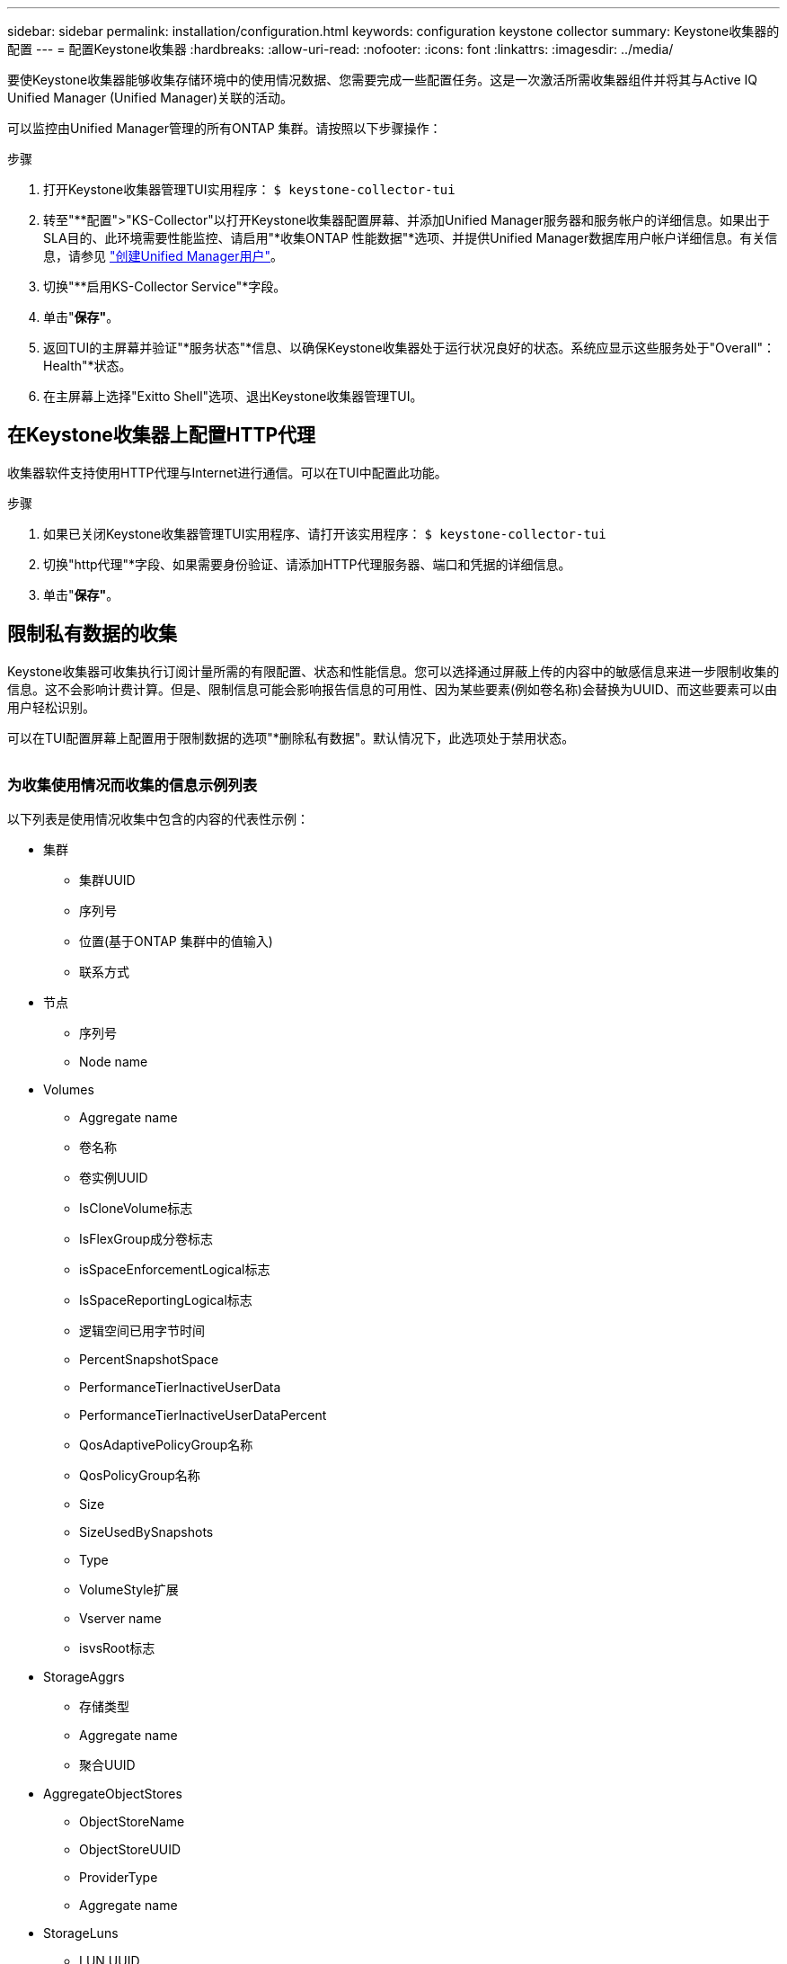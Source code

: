 ---
sidebar: sidebar 
permalink: installation/configuration.html 
keywords: configuration keystone collector 
summary: Keystone收集器的配置 
---
= 配置Keystone收集器
:hardbreaks:
:allow-uri-read: 
:nofooter: 
:icons: font
:linkattrs: 
:imagesdir: ../media/


[role="lead"]
要使Keystone收集器能够收集存储环境中的使用情况数据、您需要完成一些配置任务。这是一次激活所需收集器组件并将其与Active IQ Unified Manager (Unified Manager)关联的活动。

可以监控由Unified Manager管理的所有ONTAP 集群。请按照以下步骤操作：

.步骤
. 打开Keystone收集器管理TUI实用程序：
`$ keystone-collector-tui`
. 转至"**配置">"KS-Collector"以打开Keystone收集器配置屏幕、并添加Unified Manager服务器和服务帐户的详细信息。如果出于SLA目的、此环境需要性能监控、请启用"*收集ONTAP 性能数据"*选项、并提供Unified Manager数据库用户帐户详细信息。有关信息，请参见 link:../aiqum-req.html["创建Unified Manager用户"]。
. 切换"**启用KS-Collector Service"*字段。
. 单击"*保存"*。image:tui-1.png[""]
. 返回TUI的主屏幕并验证"*服务状态"*信息、以确保Keystone收集器处于运行状况良好的状态。系统应显示这些服务处于"Overall"：Health"*状态。image:tui-2.png[""]
. 在主屏幕上选择"Exitto Shell"选项、退出Keystone收集器管理TUI。




== 在Keystone收集器上配置HTTP代理

收集器软件支持使用HTTP代理与Internet进行通信。可以在TUI中配置此功能。

.步骤
. 如果已关闭Keystone收集器管理TUI实用程序、请打开该实用程序：
`$ keystone-collector-tui`
. 切换"http代理"*字段、如果需要身份验证、请添加HTTP代理服务器、端口和凭据的详细信息。
. 单击"*保存"*。image:tui-3.png[""]




== 限制私有数据的收集

Keystone收集器可收集执行订阅计量所需的有限配置、状态和性能信息。您可以选择通过屏蔽上传的内容中的敏感信息来进一步限制收集的信息。这不会影响计费计算。但是、限制信息可能会影响报告信息的可用性、因为某些要素(例如卷名称)会替换为UUID、而这些要素可以由用户轻松识别。

可以在TUI配置屏幕上配置用于限制数据的选项"*删除私有数据"。默认情况下，此选项处于禁用状态。

image:tui-4.png[""]



=== 为收集使用情况而收集的信息示例列表

以下列表是使用情况收集中包含的内容的代表性示例：

* 集群
+
** 集群UUID
** 序列号
** 位置(基于ONTAP 集群中的值输入)
** 联系方式


* 节点
+
** 序列号
** Node name


* Volumes
+
** Aggregate name
** 卷名称
** 卷实例UUID
** IsCloneVolume标志
** IsFlexGroup成分卷标志
** isSpaceEnforcementLogical标志
** IsSpaceReportingLogical标志
** 逻辑空间已用字节时间
** PercentSnapshotSpace
** PerformanceTierInactiveUserData
** PerformanceTierInactiveUserDataPercent
** QosAdaptivePolicyGroup名称
** QosPolicyGroup名称
** Size
** SizeUsedBySnapshots
** Type
** VolumeStyle扩展
** Vserver name
** isvsRoot标志


* StorageAggrs
+
** 存储类型
** Aggregate name
** 聚合UUID


* AggregateObjectStores
+
** ObjectStoreName
** ObjectStoreUUID
** ProviderType
** Aggregate name


* StorageLuns
+
** LUN UUID
** Size
** 已用
** isReserved标志
** 已申请标志
** 逻辑单元名称
** QosPolicyUUID
** QosPolicyName
** 卷UUID
** 卷名称
** SvmUUID
** SVM名称


* 收集器的可观察性指标
+
** 收集时间
** 已查询AIQUM API端点
** 响应时间
** 记录数
** AiqumInstance IP
** CollectorInstance ID






=== 限制私有数据访问时删除的项列表

启用*删除私有数据*选项后、将消除以下信息：

* 集群名称
* 集群位置
* 集群联系人
* 节点名称
* Aggregate name
* 卷名称
* QosAdaptivePolicyGroup名称
* QosPolicyGroup名称
* Vserver name
* Aggregate name
* 逻辑单元名称
* SVM名称
* AiqumInstance IP

